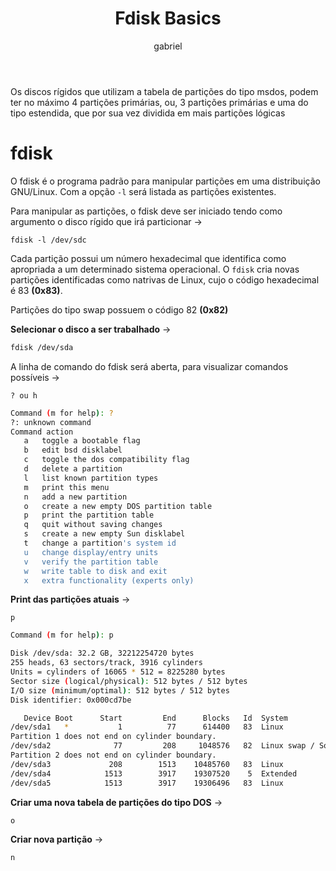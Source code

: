 #+title: Fdisk Basics
#+description: 102.1 (fdisk basic)
#+author: gabriel

Os discos rígidos que utilizam a tabela de partições do tipo msdos, podem ter no máximo 4 partições primárias, ou, 3 partições primárias e uma do tipo estendida, que por sua vez dividida em mais partições lógicas

* fdisk

O fdisk é o programa padrão para manipular partições em uma distribuição GNU/Linux. Com a opção ~-l~ será listada as partições existentes.

Para manipular as partições, o fdisk deve ser iniciado tendo como argumento o disco rígido que irá particionar ->

: fdisk -l /dev/sdc

Cada partição possui um número hexadecimal que identifica como apropriada a um determinado sistema operacional. O ~fdisk~ cria novas partições identificadas como natrivas de Linux, cujo o código hexadecimal é 83 *(0x83)*.

Partições do tipo swap possuem o código 82 *(0x82)*

*Selecionar o disco a ser trabalhado* ->
#+begin_src sh
fdisk /dev/sda
#+end_src

A linha de comando do fdisk será aberta, para visualizar comandos possíveis ->
: ? ou h
#+begin_src sh
Command (m for help): ?
?: unknown command
Command action
   a   toggle a bootable flag
   b   edit bsd disklabel
   c   toggle the dos compatibility flag
   d   delete a partition
   l   list known partition types
   m   print this menu
   n   add a new partition
   o   create a new empty DOS partition table
   p   print the partition table
   q   quit without saving changes
   s   create a new empty Sun disklabel
   t   change a partition's system id
   u   change display/entry units
   v   verify the partition table
   w   write table to disk and exit
   x   extra functionality (experts only)
#+end_src

*Print das partições atuais* ->
: p
#+begin_src sh
Command (m for help): p

Disk /dev/sda: 32.2 GB, 32212254720 bytes
255 heads, 63 sectors/track, 3916 cylinders
Units = cylinders of 16065 * 512 = 8225280 bytes
Sector size (logical/physical): 512 bytes / 512 bytes
I/O size (minimum/optimal): 512 bytes / 512 bytes
Disk identifier: 0x000cd7be

   Device Boot      Start         End      Blocks   Id  System
/dev/sda1   *           1          77      614400   83  Linux
Partition 1 does not end on cylinder boundary.
/dev/sda2              77         208     1048576   82  Linux swap / Solaris
Partition 2 does not end on cylinder boundary.
/dev/sda3             208        1513    10485760   83  Linux
/dev/sda4            1513        3917    19307520    5  Extended
/dev/sda5            1513        3917    19306496   83  Linux
#+end_src

*Criar uma nova tabela de partições do tipo DOS* ->
: o

*Criar nova partição* ->
: n
